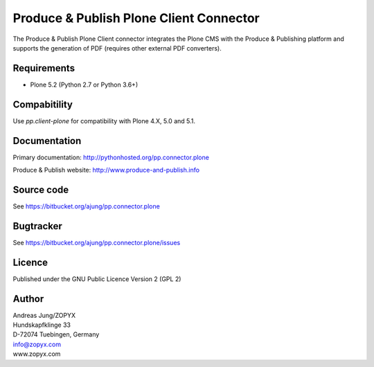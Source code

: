 .. Produce & Publish Plone Client Connector documentation master file, created by
   sphinx-quickstart on Sun Nov 13 15:03:42 2011.
   You can adapt this file completely to your liking, but it should at least
   contain the root `toctree` directive.

Produce & Publish Plone Client Connector
========================================

The Produce & Publish Plone Client connector integrates the Plone
CMS with the Produce & Publishing platform and supports the
generation of PDF (requires other external PDF converters).

Requirements
------------

- Plone 5.2 (Python 2.7 or Python 3.6+)

Compabitility
-------------

Use `pp.client-plone` for compatibility with Plone 4.X, 5.0 and 5.1.

Documentation
-------------

Primary documentation: http://pythonhosted.org/pp.connector.plone

Produce & Publish website: http://www.produce-and-publish.info

Source code
-----------
See https://bitbucket.org/ajung/pp.connector.plone

Bugtracker
----------
See https://bitbucket.org/ajung/pp.connector.plone/issues

Licence
-------
Published under the GNU Public Licence Version 2 (GPL 2)

Author
------
| Andreas Jung/ZOPYX
| Hundskapfklinge 33
| D-72074 Tuebingen, Germany
| info@zopyx.com
| www.zopyx.com



